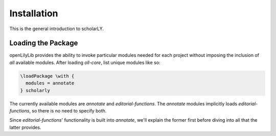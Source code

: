 ============
Installation
============

This is the general introduction to scholarLY.

 

Loading the Package
===================

openLilyLib provides the ability to invoke particular modules needed for each
project without imposing the inclusion of *all* available modules. After loading
`oll-core`, list unique modules like so:

.. code-block:: latex

    \loadPackage \with {
      modules = annotate
    } scholarly

The currently available modules are `annotate` and `editorial-functions`.
The `annotate` modules implicitly loads `editorial-functions`, so there is no
need to specify both.

Since `editorial-functions`' functionality is built into `annotate`, we'll explain
the former first before diving into all that the latter provides.
